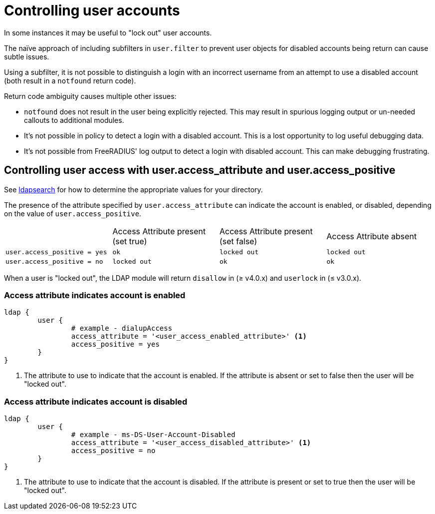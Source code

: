 = Controlling user accounts

In some instances it may be useful to "lock out" user accounts.

The naïve approach of including subfilters in `user.filter` to prevent
user objects for disabled accounts being return can cause subtle issues.

Using a subfilter, it is not possible to distinguish a login with an incorrect
username from an attempt to use a disabled account (both result in a `notfound`
return code).

Return code ambiguity causes multiple other issues:

- `notfound` does not result in the user being explicitly rejected.
  This may result in spurious logging output or un-needed callouts to
  additional modules.
- It's not possible in policy to detect a login with a disabled account.
  This is a lost opportunity to log useful debugging data.
- It's not possible from FreeRADIUS' log output to detect a login with
  disabled account. This can make debugging frustrating.

== Controlling user access with user.access_attribute and user.access_positive

See xref:modules/ldap/ldapsearch/index.adoc[ldapsearch] for how to determine the
appropriate values for your directory.

The presence of the attribute specified by `user.access_attribute` can indicate the account
is enabled, or disabled, depending on the value of `user.access_positive`.

|===
|                              | Access Attribute present (set true) | Access Attribute present (set false) | Access Attribute absent
| `user.access_positive = yes` | `ok`                                | `locked out`                         | `locked out`
| `user.access_positive = no`  | `locked out`                        | `ok`                                 | `ok`
|===

When a user is "locked out", the LDAP module will return `disallow` in (≥ v4.0.x) and `userlock` in (≤ v3.0.x).

=== Access attribute indicates account is enabled

[source,config]
----
ldap {
	user {
		# example - dialupAccess
		access_attribute = '<user_access_enabled_attribute>' <1>
		access_positive = yes
	}
}
----

<1> The attribute to use to indicate that the account is enabled.
    If the attribute is absent or set to false then the user will be
    "locked out".

=== Access attribute indicates account is disabled

[source,config]
----
ldap {
	user {
		# example - ms-DS-User-Account-Disabled
		access_attribute = '<user_access_disabled_attribute>' <1>
		access_positive = no
	}
}
----

<1> The attribute to use to indicate that the account is disabled.
    If the attribute is present or set to true then the user will be
    "locked out".
